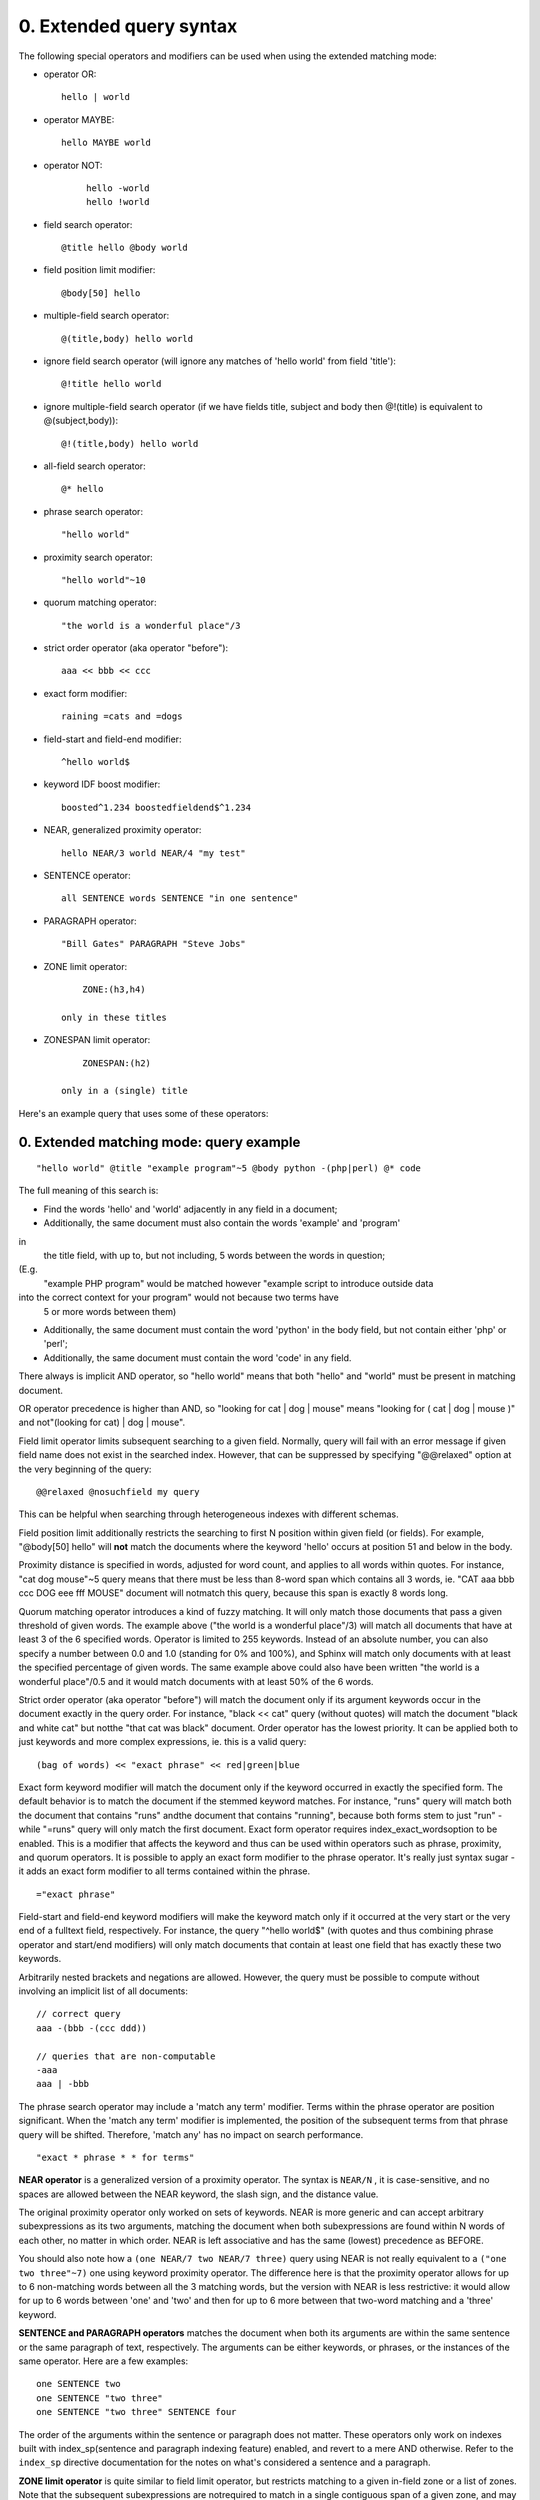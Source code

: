 

0. Extended query syntax
========================


The following special operators and modifiers can be used when using the extended 
matching mode: 

- operator OR: 
  ::

       hello | world



 
- operator MAYBE: 
  ::

       hello MAYBE world



 
- operator NOT:

    ::

       
     hello -world
     hello !world
 
- field search operator: 
  ::

       @title hello @body world



 
- field position limit modifier: 
  ::

       @body[50] hello



 
- multiple-field search operator: 
  ::

       @(title,body) hello world



 
- ignore field search operator (will ignore any matches of 'hello world' from field 
  'title'): 
  ::

       @!title hello world



 
- ignore multiple-field search operator (if we have fields title, subject and body 
  then @!(title) is equivalent to @(subject,body)): 
  ::

       @!(title,body) hello world



 
- all-field search operator: 
  ::

       @* hello



 
- phrase search operator: 
  ::

       "hello world"



 
- proximity search operator: 
  ::

       "hello world"~10



 
- quorum matching operator: 
  ::

       "the world is a wonderful place"/3



 
- strict order operator (aka operator "before"): 
  ::

       aaa << bbb << ccc



 
- exact form modifier: 
  ::

       raining =cats and =dogs



 
- field-start and field-end modifier: 
  ::

       ^hello world$



 
- keyword IDF boost modifier: 
  ::

       boosted^1.234 boostedfieldend$^1.234



 
- NEAR, generalized proximity operator: 
  ::

       hello NEAR/3 world NEAR/4 "my test"



 
- SENTENCE operator: 
  ::

       all SENTENCE words SENTENCE "in one sentence"



 
- PARAGRAPH operator: 
  ::

       "Bill Gates" PARAGRAPH "Steve Jobs"



 
- ZONE limit operator: 
  ::

       ZONE:(h3,h4)

   only in these titles

 
- ZONESPAN limit operator: 
  ::

       ZONESPAN:(h2)

   only in a (single) title

 


Here's an example query that uses some of these operators: 

0. Extended matching mode: query example
----------------------------------------




::

   
   "hello world" @title "example program"~5 @body python -(php|perl) @* code
   


The full meaning of this search is: 

- Find the words 'hello' and 'world' adjacently in any field in a document;

 
- Additionally, the same document must also contain the words 'example' and 'program'
in 
  the title field, with up to, but not including, 5 words between the words in question;
(E.g. 
  "example PHP program" would be matched however "example script to introduce outside 
  data
into the correct context for your program" would not because two terms have 
  5 or more words between them)

 
- Additionally, the same document must contain the word 'python' in the body field, 
  but not contain either 'php' or 'perl';

 
- Additionally, the same document must contain the word 'code' in any field.

 





There always is implicit AND operator, so "hello world" means that both "hello" and 
"world" must be present in matching document. 


OR operator precedence is higher than AND, so "looking for cat | dog | mouse" means 
"looking for ( cat | dog | mouse )" and not"(looking for cat) | dog | mouse". 


Field limit operator limits subsequent searching to a given field. Normally, query 
will fail with an error message if given field name does not exist in the searched 
index. However, that can be suppressed by specifying "@@relaxed" option at the very 
beginning of the query: 
::

   
   @@relaxed @nosuchfield my query
   

This can be helpful when searching through heterogeneous indexes with different schemas. 



Field position limit additionally restricts the searching to first N position within 
given field (or fields). For example, "@body[50] hello" will **not** match the documents where the keyword 'hello' occurs at position 51 and below in 
the body. 


Proximity distance is specified in words, adjusted for word count, and applies to 
all words within quotes. For instance, "cat dog mouse"~5 query means that there must 
be less than 8-word span which contains all 3 words, ie. "CAT aaa bbb ccc DOG eee 
fff MOUSE" document will notmatch this query, because this span is exactly 8 words long. 


Quorum matching operator introduces a kind of fuzzy matching. It will only match 
those documents that pass a given threshold of given words. The example above ("the 
world is a wonderful place"/3) will match all documents that have at least 3 of the 
6 specified words. Operator is limited to 255 keywords. Instead of an absolute number, 
you can also specify a number between 0.0 and 1.0 (standing for 0% and 100%), and 
Sphinx will match only documents with at least the specified percentage of given 
words. The same example above could also have been written "the world is a wonderful 
place"/0.5 and it would match documents with at least 50% of the 6 words. 


Strict order operator (aka operator "before") will match the document only if its 
argument keywords occur in the document exactly in the query order. For instance, 
"black << cat" query (without quotes) will match the document "black and white cat" 
but notthe "that cat was black" document. Order operator has the lowest priority. It can 
be applied both to just keywords and more complex expressions, ie. this is a valid 
query: 
::

   
   (bag of words) << "exact phrase" << red|green|blue
   




Exact form keyword modifier will match the document only if the keyword occurred 
in exactly the specified form. The default behavior is to match the document if the 
stemmed keyword matches. For instance, "runs" query will match both the document 
that contains "runs" andthe document that contains "running", because both forms stem to just "run" - while 
"=runs" query will only match the first document. Exact form operator requires index_exact_wordsoption to be enabled. This is a modifier that affects the keyword and thus can be 
used within operators such as phrase, proximity, and quorum operators. It is possible 
to apply an exact form modifier to the phrase operator. It's really just syntax sugar 
- it adds an exact form modifier to all terms contained within the phrase. 
::

   
   ="exact phrase"
   




Field-start and field-end keyword modifiers will make the keyword match only if it 
occurred at the very start or the very end of a fulltext field, respectively. For 
instance, the query "^hello world$" (with quotes and thus combining phrase operator 
and start/end modifiers) will only match documents that contain at least one field 
that has exactly these two keywords. 


Arbitrarily nested brackets and negations are allowed. However, the query must be 
possible to compute without involving an implicit list of all documents: 
::

   
   // correct query
   aaa -(bbb -(ccc ddd))
   
   // queries that are non-computable
   -aaa
   aaa | -bbb
   




The phrase search operator may include a 'match any term' modifier. Terms within 
the phrase operator are position significant. When the 'match any term' modifier 
is implemented, the position of the subsequent terms from that phrase query will 
be shifted. Therefore, 'match any' has no impact on search performance. 
::

   
   "exact * phrase * * for terms"
   




**NEAR operator** is a generalized version of a proximity operator. The syntax is ``NEAR/N`` , it is case-sensitive, and no spaces are allowed between the NEAR keyword, the slash 
sign, and the distance value. 


The original proximity operator only worked on sets of keywords. NEAR is more generic 
and can accept arbitrary subexpressions as its two arguments, matching the document 
when both subexpressions are found within N words of each other, no matter in which 
order. NEAR is left associative and has the same (lowest) precedence as BEFORE. 


You should also note how a ``(one NEAR/7 two NEAR/7 three)`` query using NEAR is not really equivalent to a ``("one two three"~7)`` one using keyword proximity operator. The difference here is that the proximity operator 
allows for up to 6 non-matching words between all the 3 matching words, but the version 
with NEAR is less restrictive: it would allow for up to 6 words between 'one' and 
'two' and then for up to 6 more between that two-word matching and a 'three' keyword. 



**SENTENCE and PARAGRAPH operators** matches the document when both its arguments are within the same sentence or the 
same paragraph of text, respectively. The arguments can be either keywords, or phrases, 
or the instances of the same operator. Here are a few examples: 
::

   
   one SENTENCE two
   one SENTENCE "two three"
   one SENTENCE "two three" SENTENCE four
   

The order of the arguments within the sentence or paragraph does not matter. These 
operators only work on indexes built with index_sp(sentence and paragraph indexing feature) enabled, and revert to a mere AND otherwise. 
Refer to the ``index_sp`` directive documentation for the notes on what's considered a sentence and a paragraph. 



**ZONE limit operator** is quite similar to field limit operator, but restricts matching to a given in-field 
zone or a list of zones. Note that the subsequent subexpressions are notrequired to match in a single contiguous span of a given zone, and may match in multiple 
spans. For instance, ``(ZONE:th hello world)`` query willmatch this example document: 
::

   
   <th>Table 1. Local awareness of Hello Kitty brand.</th>
   .. some table data goes here ..
   <th>Table 2. World-wide brand awareness.</th>
   

ZONE operator affects the query until the next field or ZONE limit operator, or the 
closing parenthesis. It only works on the indexes built with zones support (see ) and will be ignored otherwise. 


**ZONESPAN limit operator** is similar to the ZONE operator, but requires the match to occur in a single contiguous 
span. In the example above, ``(ZONESPAN:th hello world)>`` would not match the document, since "hello" and "world" do not occur within the same 
span. 


**MAYBE** operator works much like | operator but doesn't return documents which match only 
right subtree expression. 




